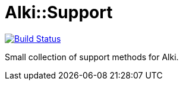 = Alki::Support

image:https://travis-ci.org/alki-project/alki-support.svg?branch=master["Build Status", link="https://travis-ci.org/alki-project/alki-support"]

Small collection of support methods for Alki.

